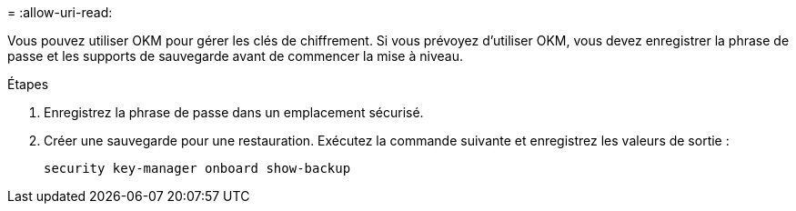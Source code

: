 = 
:allow-uri-read: 


Vous pouvez utiliser OKM pour gérer les clés de chiffrement. Si vous prévoyez d'utiliser OKM, vous devez enregistrer la phrase de passe et les supports de sauvegarde avant de commencer la mise à niveau.

.Étapes
. Enregistrez la phrase de passe dans un emplacement sécurisé.
. Créer une sauvegarde pour une restauration. Exécutez la commande suivante et enregistrez les valeurs de sortie :
+
`security key-manager onboard show-backup`


